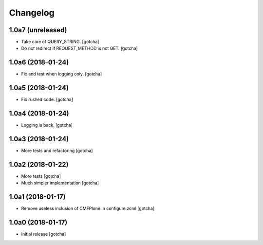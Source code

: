 Changelog
=========


1.0a7 (unreleased)
------------------

- Take care of QUERY_STRING.
  [gotcha]

- Do not redirect if REQUEST_METHOD is not GET.
  [gotcha]

1.0a6 (2018-01-24)
------------------

- Fix and test when logging only.
  [gotcha]


1.0a5 (2018-01-24)
------------------

- Fix rushed code.
  [gotcha]


1.0a4 (2018-01-24)
------------------

- Logging is back.
  [gotcha]


1.0a3 (2018-01-24)
------------------

- More tests and refactoring
  [gotcha]


1.0a2 (2018-01-22)
------------------

- More tests
  [gotcha]

- Much simpler implementation
  [gotcha]


1.0a1 (2018-01-17)
------------------

- Remove useless inclusion of CMFPlone in configure.zcml
  [gotcha]


1.0a0 (2018-01-17)
------------------

- Initial release
  [gotcha]
